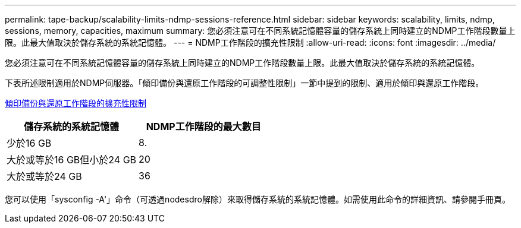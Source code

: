 ---
permalink: tape-backup/scalability-limits-ndmp-sessions-reference.html 
sidebar: sidebar 
keywords: scalability, limits, ndmp, sessions, memory, capacities, maximum 
summary: 您必須注意可在不同系統記憶體容量的儲存系統上同時建立的NDMP工作階段數量上限。此最大值取決於儲存系統的系統記憶體。 
---
= NDMP工作階段的擴充性限制
:allow-uri-read: 
:icons: font
:imagesdir: ../media/


[role="lead"]
您必須注意可在不同系統記憶體容量的儲存系統上同時建立的NDMP工作階段數量上限。此最大值取決於儲存系統的系統記憶體。

下表所述限制適用於NDMP伺服器。「傾印備份與還原工作階段的可調整性限制」一節中提到的限制、適用於傾印與還原工作階段。

xref:scalability-limits-dump-backup-restore-sessions-concept.adoc[傾印備份與還原工作階段的擴充性限制]

|===
| 儲存系統的系統記憶體 | NDMP工作階段的最大數目 


 a| 
少於16 GB
 a| 
8.



 a| 
大於或等於16 GB但小於24 GB
 a| 
20



 a| 
大於或等於24 GB
 a| 
36

|===
您可以使用「sysconfig -A'」命令（可透過nodesdro解除）來取得儲存系統的系統記憶體。如需使用此命令的詳細資訊、請參閱手冊頁。
